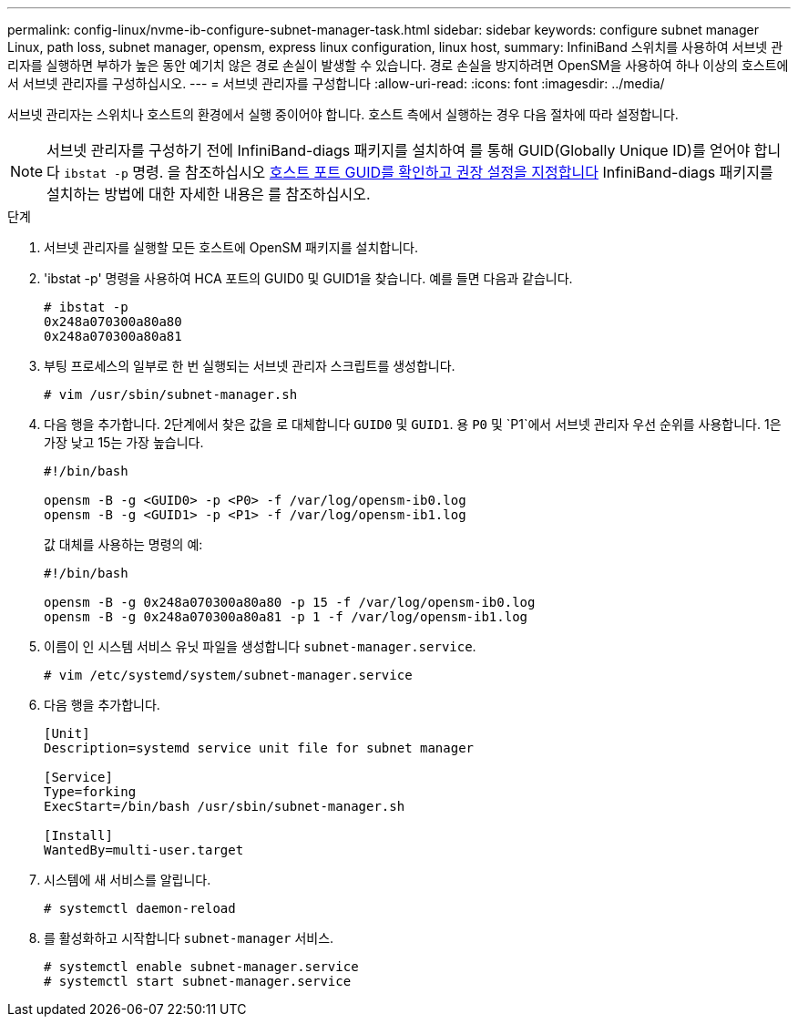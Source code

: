 ---
permalink: config-linux/nvme-ib-configure-subnet-manager-task.html 
sidebar: sidebar 
keywords: configure subnet manager Linux, path loss, subnet manager, opensm, express linux configuration, linux host, 
summary: InfiniBand 스위치를 사용하여 서브넷 관리자를 실행하면 부하가 높은 동안 예기치 않은 경로 손실이 발생할 수 있습니다. 경로 손실을 방지하려면 OpenSM을 사용하여 하나 이상의 호스트에서 서브넷 관리자를 구성하십시오. 
---
= 서브넷 관리자를 구성합니다
:allow-uri-read: 
:icons: font
:imagesdir: ../media/


[role="lead"]
서브넷 관리자는 스위치나 호스트의 환경에서 실행 중이어야 합니다. 호스트 측에서 실행하는 경우 다음 절차에 따라 설정합니다.


NOTE: 서브넷 관리자를 구성하기 전에 InfiniBand-diags 패키지를 설치하여 를 통해 GUID(Globally Unique ID)를 얻어야 합니다 `ibstat -p` 명령. 을 참조하십시오 xref:nvme-ib-determine-host-port-guids-task.adoc[호스트 포트 GUID를 확인하고 권장 설정을 지정합니다] InfiniBand-diags 패키지를 설치하는 방법에 대한 자세한 내용은 를 참조하십시오.

.단계
. 서브넷 관리자를 실행할 모든 호스트에 OpenSM 패키지를 설치합니다.
. 'ibstat -p' 명령을 사용하여 HCA 포트의 GUID0 및 GUID1을 찾습니다. 예를 들면 다음과 같습니다.
+
[listing]
----
# ibstat -p
0x248a070300a80a80
0x248a070300a80a81
----
. 부팅 프로세스의 일부로 한 번 실행되는 서브넷 관리자 스크립트를 생성합니다.
+
[listing]
----
# vim /usr/sbin/subnet-manager.sh
----
. 다음 행을 추가합니다. 2단계에서 찾은 값을 로 대체합니다 `GUID0` 및 `GUID1`. 용 `P0` 및 `P1`에서 서브넷 관리자 우선 순위를 사용합니다. 1은 가장 낮고 15는 가장 높습니다.
+
[listing]
----
#!/bin/bash

opensm -B -g <GUID0> -p <P0> -f /var/log/opensm-ib0.log
opensm -B -g <GUID1> -p <P1> -f /var/log/opensm-ib1.log
----
+
값 대체를 사용하는 명령의 예:

+
[listing]
----
#!/bin/bash

opensm -B -g 0x248a070300a80a80 -p 15 -f /var/log/opensm-ib0.log
opensm -B -g 0x248a070300a80a81 -p 1 -f /var/log/opensm-ib1.log
----
. 이름이 인 시스템 서비스 유닛 파일을 생성합니다 `subnet-manager.service`.
+
[listing]
----
# vim /etc/systemd/system/subnet-manager.service
----
. 다음 행을 추가합니다.
+
[listing]
----
[Unit]
Description=systemd service unit file for subnet manager

[Service]
Type=forking
ExecStart=/bin/bash /usr/sbin/subnet-manager.sh

[Install]
WantedBy=multi-user.target
----
. 시스템에 새 서비스를 알립니다.
+
[listing]
----
# systemctl daemon-reload
----
. 를 활성화하고 시작합니다 `subnet-manager` 서비스.
+
[listing]
----
# systemctl enable subnet-manager.service
# systemctl start subnet-manager.service
----


